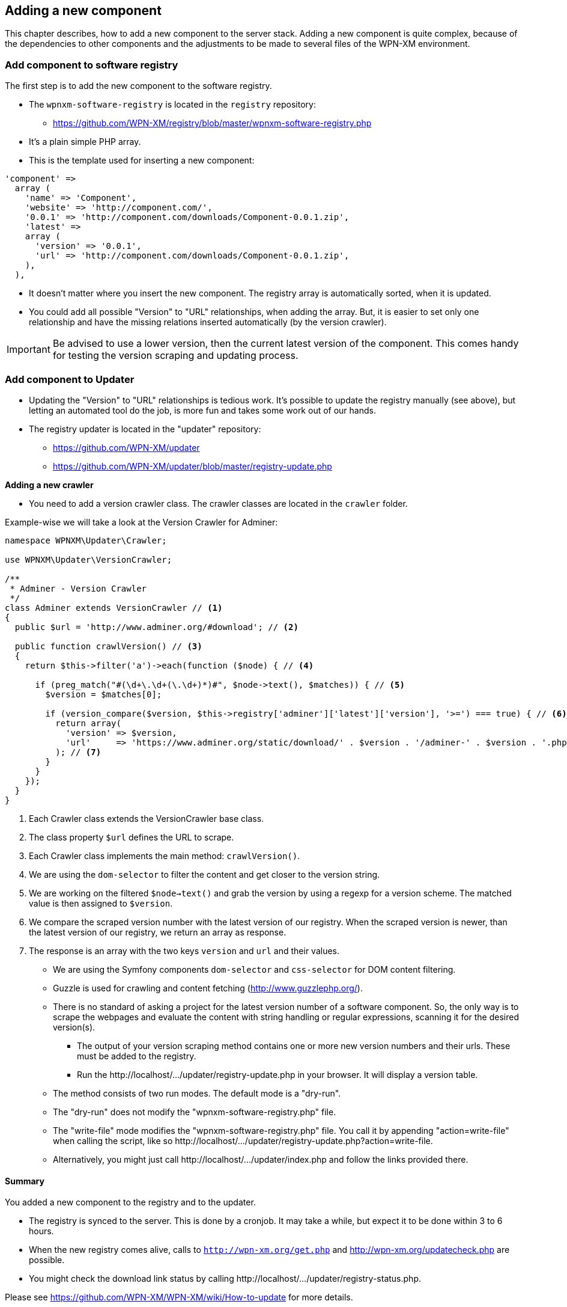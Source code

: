 == Adding a new component

This chapter describes, how to add a new component to the server stack.
Adding a new component is quite complex, because of the dependencies to other components
and the adjustments to be made to several files of the WPN-XM environment.

=== Add component to software registry

The first step is to add the new component to the software registry.

* The `wpnxm-software-registry` is located in the `registry` repository:
  - https://github.com/WPN-XM/registry/blob/master/wpnxm-software-registry.php

* It's a plain simple PHP array.
* This is the template used for inserting a new component:

```
'component' => 
  array (
    'name' => 'Component',
    'website' => 'http://component.com/',
    '0.0.1' => 'http://component.com/downloads/Component-0.0.1.zip',
    'latest' => 
    array (
      'version' => '0.0.1',
      'url' => 'http://component.com/downloads/Component-0.0.1.zip',
    ),
  ),
```
* It doesn't matter where you insert the new component. The registry array is automatically sorted, when it is updated.
* You could add all possible "Version" to "URL" relationships, when adding the array. But, it is easier to set only one relationship and have the missing relations inserted automatically (by the version crawler). 

IMPORTANT: Be advised to use a lower version, then the current latest version of the component. This comes handy for testing the version scraping and updating process.

=== Add component to Updater

* Updating the "Version" to "URL" relationships is tedious work. It's possible to update the registry manually (see above), but letting an automated tool do the job, is more fun and takes some work out of our hands.
* The registry updater is located in the "updater" repository:
  - https://github.com/WPN-XM/updater
  - https://github.com/WPN-XM/updater/blob/master/registry-update.php

**Adding a new crawler**

* You need to add a version crawler class. The crawler classes are located in the `crawler` folder. 

Example-wise we will take a look at the Version Crawler for Adminer:

```
namespace WPNXM\Updater\Crawler;

use WPNXM\Updater\VersionCrawler;

/**
 * Adminer - Version Crawler
 */
class Adminer extends VersionCrawler // <1>
{
  public $url = 'http://www.adminer.org/#download'; // <2>

  public function crawlVersion() // <3>
  {
    return $this->filter('a')->each(function ($node) { // <4>

      if (preg_match("#(\d+\.\d+(\.\d+)*)#", $node->text(), $matches)) { // <5>
        $version = $matches[0];                     

        if (version_compare($version, $this->registry['adminer']['latest']['version'], '>=') === true) { // <6>
          return array(
            'version' => $version,
            'url'     => 'https://www.adminer.org/static/download/' . $version . '/adminer-' . $version . '.php',
          ); // <7>
        }
      }
    });
  }
}
```
<1> Each Crawler class extends the VersionCrawler base class.
<2> The class property `$url` defines the URL to scrape.
<3> Each Crawler class implements the main method: `crawlVersion()`.
<4> We are using the `dom-selector` to filter the content and get closer to the version string.
<5> We are working on the filtered `$node->text()` and grab the version by using a regexp for a version scheme.
    The matched value is then assigned to `$version`.
<6> We compare the scraped version number with the latest version of our registry.
    When the scraped version is newer, than the latest version of our registry, we return an array as response.
<7> The response is an array with the two keys `version` and `url` and their values.


  - We are using the Symfony components `dom-selector` and `css-selector` for DOM content filtering.
  - Guzzle is used for crawling and content fetching (http://www.guzzlephp.org/).
  - There is no standard of asking a project for the latest version number of a software component. So, the only way is to scrape the webpages and evaluate the content with string handling or regular expressions, scanning it for the desired version(s).
* The output of your version scraping method contains one or more new version numbers and their urls. These must be added to the registry. 
* Run the ++http://localhost/.../updater/registry-update.php++ in your browser. It will display a version table.
 - The method consists of two run modes. The default mode is a "dry-run".
 - The "dry-run" does not modify the "wpnxm-software-registry.php" file.
 - The "write-file" mode modifies the "wpnxm-software-registry.php" file. You call it by appending "action=write-file" when calling the script, like so ++http://localhost/.../updater/registry-update.php?action=write-file++. 
 - Alternatively, you might just call ++http://localhost/.../updater/index.php++ and follow the links provided there.

==== Summary

You added a new component to the registry and to the updater.

 * The registry is synced to the server. This is done by a cronjob.
   It may take a while, but expect it to be done within 3 to 6 hours.
 * When the new registry comes alive, calls to 
`http://wpn-xm.org/get.php` and http://wpn-xm.org/updatecheck.php are possible.
 * You might check the download link status by calling ++http://localhost/…/updater/registry-status.php++.

Please see https://github.com/WPN-XM/WPN-XM/wiki/How-to-update for more details.

=== Add component to installation wizards

Now that we have the download links available, we add them to the installation wizards.

* The installation wizards are build from innosetup scripts.
* They are located in the main project folder of WPN-XM: 
- https://github.com/WPN-XM/WPN-XM/tree/master/innosetup

* The are several InnoSetup Script files.
- ++wpn-xm-allinone-installer.iss++
This is the AllInOne Installation Wizards.
- ++wpn-xm-webinstaller.iss++
This is the base for the Webinstallation Wizards.
- ++wpn-xm-webinstaller-debug.iss++
A Webinstallation wizard with enabled Debug mode.
You will get some Message Boxes, when switching through the install pages of the wizard.

* When inserting a new component, we need to modify all of them. You might edit one installer script and transfer the content via a diff tool, like TortoiseGitMerge, to the other files. Take good care, when transfering from a Webinstallation script to the AllInOne installation script. The script files have a big difference, due to the missing download procedures in the AllInOne script.

IMPORTANT: You can enable the debug mode by setting the `#define DEBUG "false"` to `true`.

==== Adding component to Full Installation Script

* [Components] section
  - Add the new component to the [Components] section. The components section is the list with checkboxes at the start of the installation wizard, where you can select the components to install.
  - You might use the following line as a template: 
    ++Name: component; Description: Component - Component does X; ExtraDiskSpaceRequired: 10000; Types: full++
  - Please adjust name, description, size.
* [Files] section 
  - You don't need to add the download file in the [Files] section. All files of the download folder are added automatically. 
  - But you might add an additional configuration file needed by the new component. 
  - This is done in two steps:
Firstly, by adding the configuration file to the configs folder of the WPN-XM main repository: ++https://github.com/WPN-XM/WPN-XM/tree/master/configs++. The file is then copied to the target folder during installation. Secondly, you add the line to copy the file to the [Files] section. 
* [code] section - "const"
- Add the download filename as a constant to the ++const++ section inside the [code] section.
- ++Filename_component = 'component.zip';++
* [code] section - "procedure UnzipFiles()".
- Add a new section for handling the unzipping of your component
```
if Pos('component', selectedComponents) > 0 then
  begin   
    UpdateCurrentComponentName('Component');     
      ExtractTemporaryFile(Filename_component);     
      DoUnzip(targetPath + Filename_component, ExpandConstant('{app}\bin\component'));      
        UpdateTotalProgressBar();
  end;
```
- The correct folder is "/www/componentname". Do not use an abbreviation here. Keep it 1:1.
- If your component doesn't need to be unzipped, just some file copying, see the handling of APC or XDEBUG, on how to do it.
- If your zip file contains a component folder inside, you simply unzip to the parent dir:
++ DoUnzip(targetPath + Filename_component, ExpandConstant('{app}\bin')); ++
- Sometimes the component folder names are a bit crappy, e.g. component-x86. You might add
an additional rename step to the ++procedure moveFiles()++ to make it nicer.
```
if Pos('memcached', selectedComponents) > 0 then
begin
  // rename the existing directory
  Exec('cmd.exe', '/c "move ' + appPath + '\bin\component-x86 ' + appPath + '\bin\component"',
end;
```
- Now, during installation, the component will be extracted or copied to the target folder.

- Additionally, it's possible to do a configuration step, like modifying the config files of other components. A good example is the modification of ++php.ini++, when you add a new extension. You might add this to the ++procedure Configure();++

* Add the component to the array in the file "generate-downloads-csv.php"
  - ++https://github.com/WPN-XM/updater/generate-downloads-csv.php++
  - exec script and copy downloads.csv to WPN-XM main folder

==== Adding component to Web Installation Scripts

=== Add component to WPN-XM environment

* If you added a tool, you need to register it at the "webinterface".
  - It's located in the "webinterface" repository: ++https://github.com/WPN-XM/webinterface++
  - Update the array $toolDirectories in the file "/webinterface/php/helper/projects.php".
    ++https://github.com/WPN-XM/webinterface/blob/master/php/helper/projects.php#L49++
    This array is used for dividing "Your Project" folders from "WPN-XM Tool" folders.
* If you added a server, you need to modify the start/stop executables and SCP files.
* If you added a PHP extension: add the extensions ++software/php/configs/php.ini++, but comment the entry out.